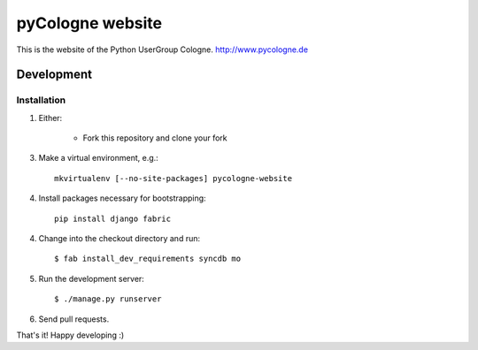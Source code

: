 pyCologne website
=================


This is the website of the Python UserGroup Cologne.
http://www.pycologne.de

Development
-----------

Installation
++++++++++++

1. Either:

    - Fork this repository and clone your fork

3. Make a virtual environment, e.g.::

    mkvirtualenv [--no-site-packages] pycologne-website

4. Install packages necessary for bootstrapping::

    pip install django fabric

4. Change into the checkout directory and run::

    $ fab install_dev_requirements syncdb mo

5. Run the development server::

	$ ./manage.py runserver

6. Send pull requests.


That's it! Happy developing :)

